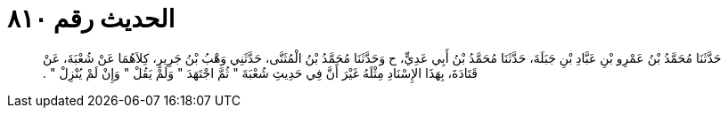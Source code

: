 
= الحديث رقم ٨١٠

[quote.hadith]
حَدَّثَنَا مُحَمَّدُ بْنُ عَمْرِو بْنِ عَبَّادِ بْنِ جَبَلَةَ، حَدَّثَنَا مُحَمَّدُ بْنُ أَبِي عَدِيٍّ، ح وَحَدَّثَنَا مُحَمَّدُ بْنُ الْمُثَنَّى، حَدَّثَنِي وَهْبُ بْنُ جَرِيرٍ، كِلاَهُمَا عَنْ شُعْبَةَ، عَنْ قَتَادَةَ، بِهَذَا الإِسْنَادِ مِثْلَهُ غَيْرَ أَنَّ فِي حَدِيثِ شُعْبَةَ ‏"‏ ثُمَّ اجْتَهَدَ ‏"‏ وَلَمْ يَقُلْ ‏"‏ وَإِنْ لَمْ يُنْزِلْ ‏"‏ ‏.‏